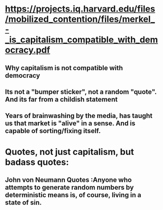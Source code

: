 * https://projects.iq.harvard.edu/files/mobilized_contention/files/merkel_-_is_capitalism_compatible_with_democracy.pdf
** Why capitalism is not compatible with democracy
** Its not a "bumper sticker", not a random "quote". And its far from a childish statement
** Years of brainwashing by the media, has taught us that market is "alive" in a sense. And is capable of sorting/fixing itself.
* Quotes, not just capitalism, but badass quotes:
** John von Neumann Quotes :Anyone who attempts to generate random numbers by deterministic means is, of course, living in a state of sin.
